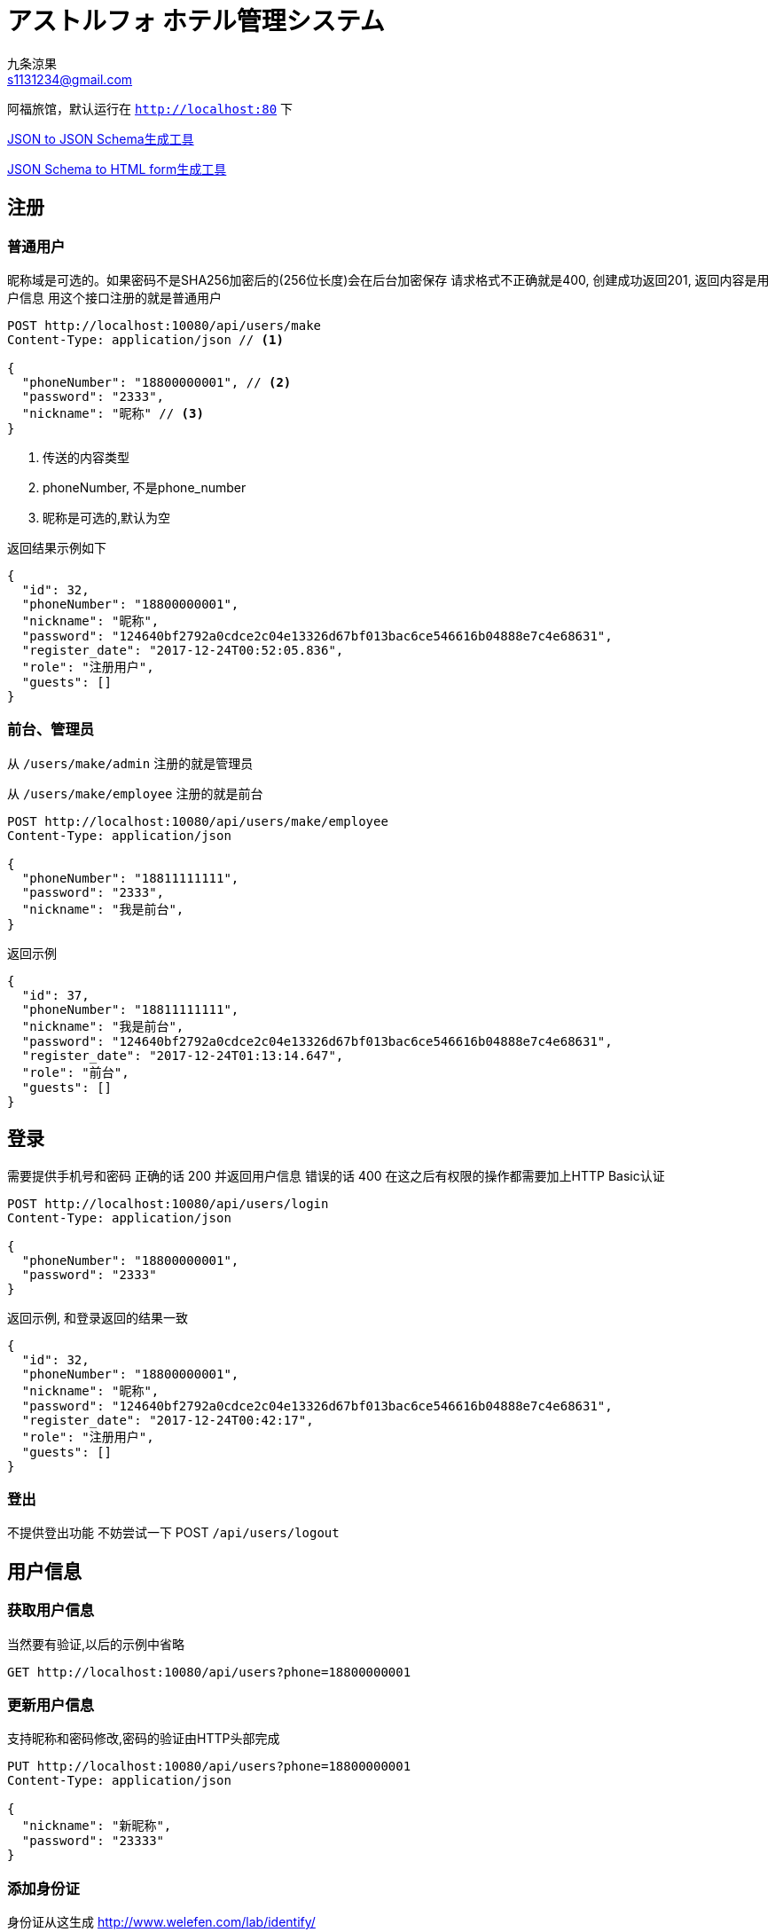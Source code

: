 = アストルフォ ホテル管理システム
九条涼果 <s1131234@gmail.com>
:Author:    九条涼果
:Email:     s1131234@gmail.com
:Date:      AlternativeWayToSetOptional date
:Revision:  0.0.1

阿福旅馆，默认运行在 `http://localhost:80` 下

https://jsonschema.net/[JSON to JSON Schema生成工具]

http://brutusin.org/json-forms/[JSON Schema to HTML form生成工具]

== 注册

=== 普通用户

昵称域是可选的。如果密码不是SHA256加密后的(256位长度)会在后台加密保存
请求格式不正确就是400, 创建成功返回201, 返回内容是用户信息
用这个接口注册的就是普通用户

[source,http]
----
POST http://localhost:10080/api/users/make
Content-Type: application/json // <1>

{
  "phoneNumber": "18800000001", // <2>
  "password": "2333",
  "nickname": "昵称" // <3>
}
----
<1> 传送的内容类型
<2> phoneNumber, 不是phone_number
<3> 昵称是可选的,默认为空

返回结果示例如下
[source,json]
{
  "id": 32,
  "phoneNumber": "18800000001",
  "nickname": "昵称",
  "password": "124640bf2792a0cdce2c04e13326d67bf013bac6ce546616b04888e7c4e68631",
  "register_date": "2017-12-24T00:52:05.836",
  "role": "注册用户",
  "guests": []
}

=== 前台、管理员

从 `/users/make/admin` 注册的就是管理员

从 `/users/make/employee` 注册的就是前台

[source,http]
----
POST http://localhost:10080/api/users/make/employee
Content-Type: application/json

{
  "phoneNumber": "18811111111",
  "password": "2333",
  "nickname": "我是前台",
}
----

返回示例
[source, json]
----
{
  "id": 37,
  "phoneNumber": "18811111111",
  "nickname": "我是前台",
  "password": "124640bf2792a0cdce2c04e13326d67bf013bac6ce546616b04888e7c4e68631",
  "register_date": "2017-12-24T01:13:14.647",
  "role": "前台",
  "guests": []
}
----

== 登录
需要提供手机号和密码
正确的话 200 并返回用户信息
错误的话 400
在这之后有权限的操作都需要加上HTTP Basic认证
[source,http]
----
POST http://localhost:10080/api/users/login
Content-Type: application/json

{
  "phoneNumber": "18800000001",
  "password": "2333"
}
----

返回示例, 和登录返回的结果一致
[source,json]
{
  "id": 32,
  "phoneNumber": "18800000001",
  "nickname": "昵称",
  "password": "124640bf2792a0cdce2c04e13326d67bf013bac6ce546616b04888e7c4e68631",
  "register_date": "2017-12-24T00:42:17",
  "role": "注册用户",
  "guests": []
}

=== 登出
不提供登出功能
不妨尝试一下 POST `/api/users/logout`



== 用户信息

=== 获取用户信息

当然要有验证,以后的示例中省略
[source, http]
GET http://localhost:10080/api/users?phone=18800000001

=== 更新用户信息
支持昵称和密码修改,密码的验证由HTTP头部完成
[source, http]
----
PUT http://localhost:10080/api/users?phone=18800000001
Content-Type: application/json

{
  "nickname": "新昵称",
  "password": "23333"
}
----



=== 添加身份证

身份证从这生成 http://www.welefen.com/lab/identify/

姓名从这里生成 https://uinames.com/

[source, http]
----
POST http://localhost:10080/api/users/guests?phone=18800000001
Content-Type: application/json
Authorization:Basic dGVzdDoyMzMz

{
  "identification":"130622199901017537",
  "name":"宋娘"
}
----

运行结果是这样,空结果201
[source, http]
----
POST http://localhost:10080/api/users/guests?phone=18800000001

HTTP/1.1 201
X-Application-Context: Hotel Astolfo:10080
Content-Length: 0
Date: Sat, 23 Dec 2017 16:57:18 GMT

<Response body is empty>

Response code: 200; Time: 95ms; Content length: 0 bytes
----

=== 查询绑定的身份证
如果有的话,其实在登录信息返回的时候就会包含

[source, http]
GET http://localhost:10080/api/users/guests?phone=18800000001

返回如下
[source,json]
[
  {
    "id": 34,
    "identification": "130622199901017537",
    "name": "宋娘"
  },
  {
    "id": 35,
    "identification": "130622199901017538",
    "name": "宋二娘"
  },
  {
    "id": 36,
    "identification": "130622199901017338",
    "name": "宋三娘"
  }
]

=== 获取用户的订单

使用手机号参数
[source, http]
GET http://localhost:10080/api/users/transactions?phone=18800000001

//todo

=== 更新用户信息

修改密码，修改昵称什么的。因为有Authorization Header，不需要提供原始密码

不过如果头部密码不正确 返回422

[source,http]
----
PUT http://localhost:10080/api/users/18834321239 // <1>
Content-Type: application/json
Authorization:Basic dGVzdDoyMzMz

{
  "password": "new_pass", // <2>
  "nickname": "new_nick" // <2>
}
----
<1> PUT Method
<2> 新的密码
<3> 新的昵称, 这两个都可以有 也可以只有其一

== 添加房间

=== 添加房间类型

添加房间类型定义,重复返回409。限制为只有管理员经理才能操作
[source, http]
----
POST http://localhost:10080/api/rooms/addType
Content-Type: application/json
Authorization:Basic dGVzdDoyMzMz

{
  "type": "大床房",
  "description": "足够两个人唑在一起的大小"
}

----
=== 添加房间朝向

添加房间朝向定义
[source, http]
----
POST http://localhost:10080/api/rooms/addDirection
Content-Type: application/json
Authorization:Basic dGVzdDoyMzMz

{
  "type": "东",
  "description": "冬暖夏狼"
}

----
=== 添加房间定义
[source, http]
----
{
  "type": "大床房",
  "direction": "东",
  "specialty": "一个介绍",
  "price": "143",
  "roomNumber": {
    "floor": 3,
    "number": 1
  }
}
----

== 查询房间

列出所有房间
[source,http]
----
GET http://localhost:10080/api/rooms/list
----
结果大概这样
[source, json]
----
[
  {
    "id": 4,
    "roomNumber": {
      "floor": 1,
      "number": 1
    },
    "type": {
      "id": 3,
      "type": "大床房",
      "description": "足够两个人唑在一起的大小"
    },
    "direction": {
      "id": 2,
      "type": "东",
      "description": "冬暖夏狼",
      "room": []
    },
    "specialty": "141234",
    "price": 101
  },
  {
    "id": 11,
    "roomNumber": {
      "floor": 0,
      "number": 0
    },
    "type": {
      "id": 3,
      "type": "大床房",
      "description": "足够两个人唑在一起的大小"
    },
    "direction": {
      "id": 2,
      "type": "东",
      "description": "冬暖夏狼",
      "room": []
    },
    "specialty": "一个介绍",
    "price": 123
  },
  {
    "id": 12,
    "roomNumber": {
      "floor": 3,
      "number": 1
    },
    "type": {
      "id": 3,
      "type": "大床房",
      "description": "足够两个人唑在一起的大小"
    },
    "direction": {
      "id": 2,
      "type": "东",
      "description": "冬暖夏狼",
      "room": []
    },
    "specialty": "一个介绍",
    "price": 143
  }
]
----

提供的关键词有

from 何时入住

to 何时离店 这两个必须同时存在

type 房间类型

direction 房间朝向

priceFrom 价格起点，包含

priceTo [priceFrom, priceTo]区间

floor 房间楼层

number 楼层内的第几个房间

都是可选的，不传就是列出全部。不带分页


----
GET http://localhost:10080/api/rooms/list?type=大床房
----
房价大于等于100元的全部

    GET http://localhost:10080/api/rooms/list?priceFrom=100

[99, 100]元范围

    GET http://localhost:10080/api/rooms/list?priceFrom=99&priceTo=100

查询2018-04-22入住 2018-04-23离开的话 可用的房间列表

    GET http://localhost:10080/api/rooms/list?from=2018-04-22T18:25:43.511&to=2018-04-23T18:25:43.511

== 用户预订

所有订单都是预定，区别在于activited（生效）属性和used（来店入住）属性


这个还没完成

.用户创建订单
[source,http]
----
POST http://localhost:10080/api/transactions/make
Content-Type: application/json

{
  "dateFrom": "2017-12-22T16:57:10",
  "dateTo": "2017-12-23T16:57:10",
  "user": "
}
----

== 订单管理

=== 新增订单
[source, http]
----
POST http://localhost:10080/api/transactions/make
Content-Type: application/json

{
  "dateFrom": "2017-12-22T16:57:10",
  "dateTo": "2017-12-23T16:57:10",
  "phone": "18800000001",
  "guests": [
    "130622199901017537"
  ],
  "room": {
    "floor": 1,
    "number": 1
  }
}
----

=== 列出订单

[source, http]
----
GET http://localhost:10080/api/transactions/list
----

[source, json]
----
[
  {
    "id": 20,
    "createDate": "2017-12-24T14:44:09",
    "room": {
      "id": 4,
      "roomNumber": {
        "floor": 1,
        "number": 1
      },
      "type": {
        "id": 3,
        "type": "大床房",
        "description": "足够两个人唑在一起的大小"
      },
      "direction": {
        "id": 2,
        "type": "东",
        "description": "冬暖夏狼"
      },
      "specialty": "141234",
      "price": 101
    },
    "guests": [
      {
        "id": 14,
        "identification": "130622199901017537",
        "name": "宋娘"
      }
    ],
    "dateFrom": "2017-12-24T14:44:03",
    "dateTo": "2017-12-24T14:44:03",
    "activated": false,
    "used": false
  }
]
----



